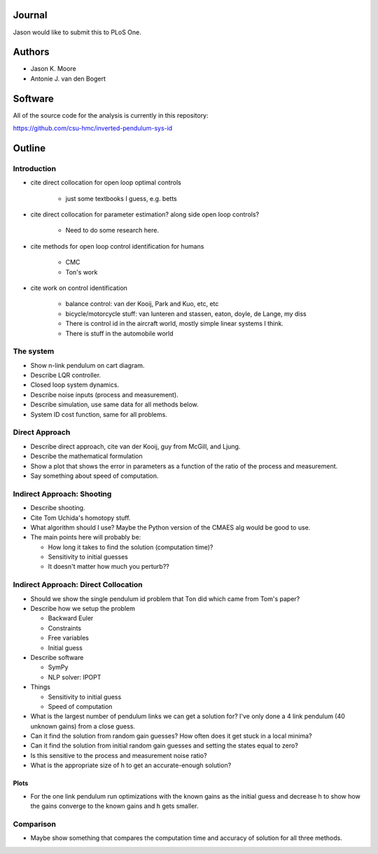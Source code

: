 Journal
=======

Jason would like to submit this to PLoS One.

Authors
=======

- Jason K. Moore
- Antonie J. van den Bogert

Software
========

All of the source code for the analysis is currently in this repository:

https://github.com/csu-hmc/inverted-pendulum-sys-id

Outline
=======

Introduction
------------

- cite direct collocation for open loop optimal controls

   - just some textbooks I guess, e.g. betts

- cite direct collocation for parameter estimation? along side open loop
  controls?

   - Need to do some research here.

- cite methods for open loop control identification for humans

   - CMC
   - Ton's work

- cite work on control identification

   - balance control: van der Kooij, Park and Kuo, etc, etc
   - bicycle/motorcycle stuff: van lunteren and stassen, eaton, doyle, de
     Lange, my diss
   - There is control id in the aircraft world, mostly simple linear systems I
     think.
   - There is stuff in the automobile world


The system
----------

- Show n-link pendulum on cart diagram.
- Describe LQR controller.
- Closed loop system dynamics.
- Describe noise inputs (process and measurement).
- Describe simulation, use same data for all methods below.
- System ID cost function, same for all problems.

Direct Approach
---------------

- Describe direct approach, cite van der Kooij, guy from McGill, and Ljung.
- Describe the mathematical formulation
- Show a plot that shows the error in parameters as a function of the ratio of
  the process and measurement.
- Say something about speed of computation.

Indirect Approach: Shooting
---------------------------

- Describe shooting.
- Cite Tom Uchida's homotopy stuff.
- What algorithm should I use? Maybe the Python version of the CMAES alg would
  be good to use.
- The main points here will probably be:

  - How long it takes to find the solution (computation time)?
  - Sensitivity to initial guesses
  - It doesn't matter how much you perturb??

Indirect Approach: Direct Collocation
-------------------------------------

- Should we show the single pendulum id problem that Ton did which came from
  Tom's paper?
- Describe how we setup the problem

  - Backward Euler
  - Constraints
  - Free variables
  - Initial guess

- Describe software

  - SymPy
  - NLP solver: IPOPT

- Things

  - Sensitivity to initial guess
  - Speed of computation

- What is the largest number of pendulum links we can get a solution for? I've
  only done a 4 link pendulum (40 unknown gains) from a close guess.
- Can it find the solution from random gain guesses? How often does it get
  stuck in a local minima?
- Can it find the solution from initial random gain guesses and setting the
  states equal to zero?
- Is this sensitive to the process and measurement noise ratio?
- What is the appropriate size of h to get an accurate-enough solution?

Plots
~~~~~

- For the one link pendulum run optimizations with the known gains as the
  initial guess and decrease h to show how the gains converge to the known
  gains and h gets smaller.

Comparison
----------

- Maybe show something that compares the computation time and accuracy of
  solution for all three methods.
